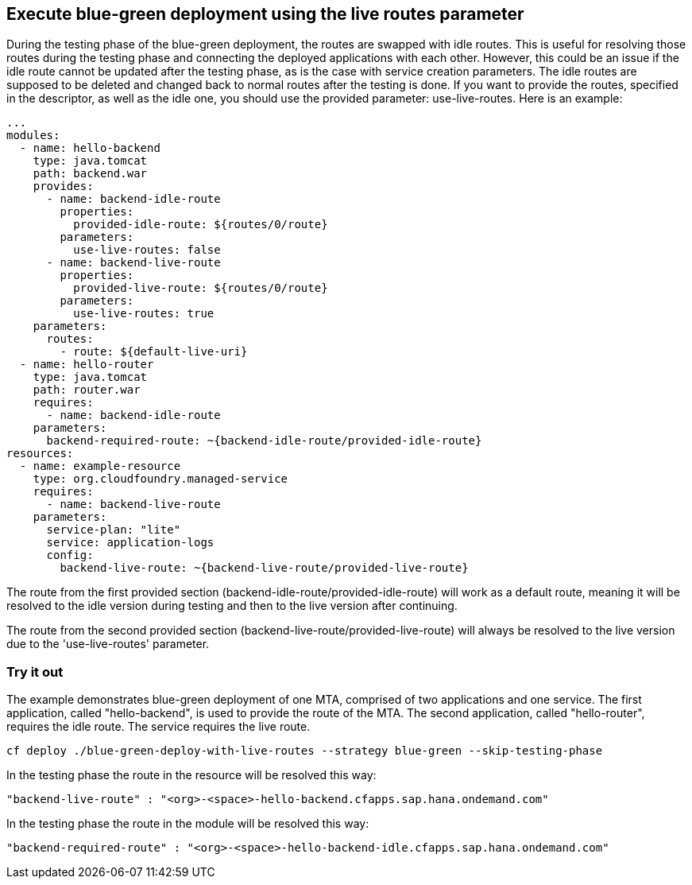 ## Execute blue-green deployment using the live routes parameter
During the testing phase of the blue-green deployment, the routes are swapped with idle routes. This is useful for resolving those routes during the testing phase and connecting the deployed applications with each other. However, this could be an issue if the idle route cannot be updated after the testing phase, as is the case with service creation parameters. The idle routes are supposed to be deleted and changed back to normal routes after the testing is done. If you want to provide the routes, specified in the descriptor, as well as the idle one, you should use the provided parameter: use-live-routes. Here is an example:

``` yaml
...
modules:
  - name: hello-backend
    type: java.tomcat
    path: backend.war
    provides:
      - name: backend-idle-route
        properties:
          provided-idle-route: ${routes/0/route}
        parameters:
          use-live-routes: false
      - name: backend-live-route
        properties:
          provided-live-route: ${routes/0/route}
        parameters:
          use-live-routes: true
    parameters:
      routes:
        - route: ${default-live-uri}
  - name: hello-router
    type: java.tomcat
    path: router.war
    requires:
      - name: backend-idle-route
    parameters:
      backend-required-route: ~{backend-idle-route/provided-idle-route}
resources:
  - name: example-resource
    type: org.cloudfoundry.managed-service
    requires:
      - name: backend-live-route
    parameters:
      service-plan: "lite"
      service: application-logs
      config:
        backend-live-route: ~{backend-live-route/provided-live-route}
```
The route from the first provided section (backend-idle-route/provided-idle-route) will work as a default route, meaning it will be resolved to the idle version during testing and then to the live version after continuing.


The route from the second provided section (backend-live-route/provided-live-route) will always be resolved to the live version due to the 'use-live-routes' parameter.

### Try it out

The example demonstrates blue-green deployment of one MTA, comprised of two applications and one service. The first application, called "hello-backend", is used to provide the route of the MTA. The second application, called "hello-router", requires the idle route. The service requires the live route.
```
cf deploy ./blue-green-deploy-with-live-routes --strategy blue-green --skip-testing-phase
```
In the testing phase the route in the resource will be resolved this way:
```
"backend-live-route" : "<org>-<space>-hello-backend.cfapps.sap.hana.ondemand.com"
```
In the testing phase the route in the module will be resolved this way:
```
"backend-required-route" : "<org>-<space>-hello-backend-idle.cfapps.sap.hana.ondemand.com"
```
